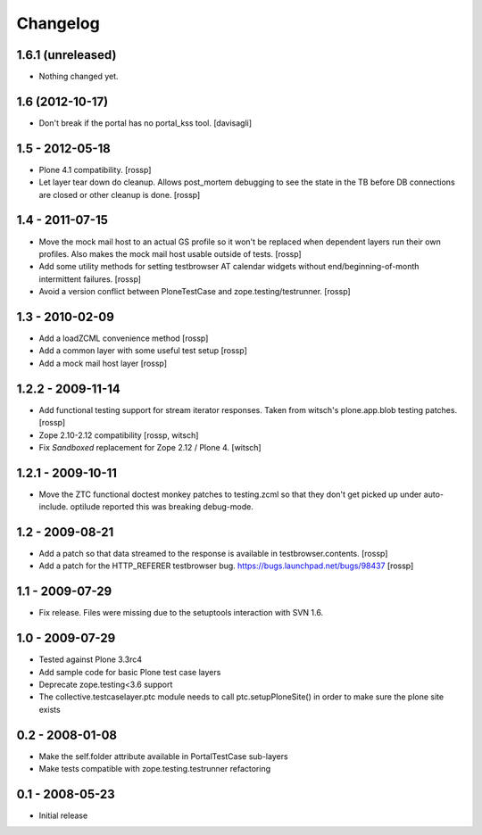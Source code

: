 Changelog
=========

1.6.1 (unreleased)
------------------

- Nothing changed yet.


1.6 (2012-10-17)
----------------

* Don't break if the portal has no portal_kss tool.
  [davisagli]

1.5 - 2012-05-18
----------------

* Plone 4.1 compatibility.
  [rossp]

* Let layer tear down do cleanup.  Allows post_mortem debugging to see
  the state in the TB before DB connections are closed or other
  cleanup is done.
  [rossp]

1.4 - 2011-07-15
----------------

* Move the mock mail host to an actual GS profile so it won't be
  replaced when dependent layers run their own profiles.  Also makes
  the mock mail host usable outside of tests.
  [rossp]

* Add some utility methods for setting testbrowser AT calendar widgets
  without end/beginning-of-month intermittent failures.
  [rossp]

* Avoid a version conflict between PloneTestCase and
  zope.testing/testrunner.
  [rossp]

1.3 - 2010-02-09
------------------

* Add a loadZCML convenience method [rossp]

* Add a common layer with some useful test setup [rossp]

* Add a mock mail host layer [rossp]

1.2.2 - 2009-11-14
------------------

* Add functional testing support for stream iterator responses.  Taken
  from witsch's plone.app.blob testing patches.
  [rossp]

* Zope 2.10-2.12 compatibility
  [rossp, witsch]

* Fix `Sandboxed` replacement for Zope 2.12 / Plone 4.
  [witsch]

1.2.1 - 2009-10-11
------------------

* Move the ZTC functional doctest monkey patches to testing.zcml so
  that they don't get picked up under auto-include.  optilude reported
  this was breaking debug-mode.

1.2 - 2009-08-21
----------------

* Add a patch so that data streamed to the response is available in
  testbrowser.contents. [rossp]
* Add a patch for the HTTP_REFERER testbrowser bug.
  https://bugs.launchpad.net/bugs/98437 [rossp]

1.1 - 2009-07-29
----------------

* Fix release.  Files were missing due to the setuptools interaction
  with SVN 1.6.

1.0 - 2009-07-29
----------------

* Tested against Plone 3.3rc4

* Add sample code for basic Plone test case layers

* Deprecate zope.testing<3.6 support

* The collective.testcaselayer.ptc module needs to call
  ptc.setupPloneSite() in order to make sure the plone site exists

0.2 - 2008-01-08
----------------

* Make the self.folder attribute available in PortalTestCase
  sub-layers
* Make tests compatible with zope.testing.testrunner refactoring

0.1 - 2008-05-23
----------------

* Initial release

